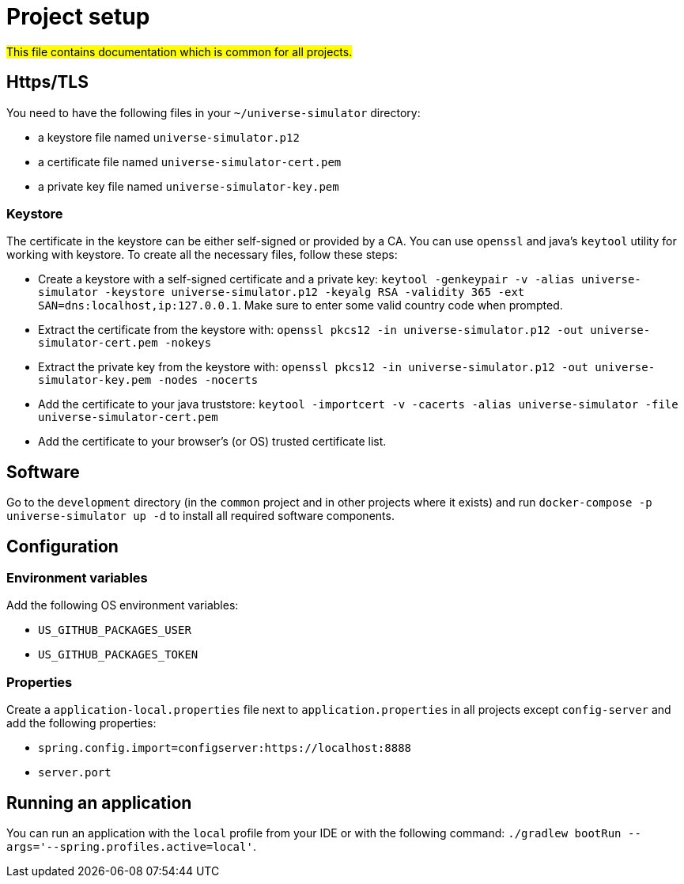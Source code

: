 = Project setup

#This file contains documentation which is common for all projects.#

== Https/TLS
You need to have the following files in your `~/universe-simulator` directory:

* a keystore file named `universe-simulator.p12`
* a certificate file named `universe-simulator-cert.pem`
* a private key file named `universe-simulator-key.pem`

=== Keystore
The certificate in the keystore can be either self-signed or provided by a CA. You can use `openssl`
and java's `keytool` utility for working with keystore. To create all the necessary files, follow
these steps:

* Create a keystore with a self-signed certificate and a private key: `keytool -genkeypair -v -alias
universe-simulator -keystore universe-simulator.p12 -keyalg RSA -validity 365 -ext
SAN=dns:localhost,ip:127.0.0.1`. Make sure to enter some valid country code when prompted.

* Extract the certificate from the keystore with:
`openssl pkcs12 -in universe-simulator.p12 -out universe-simulator-cert.pem -nokeys`

* Extract the private key from the keystore with:
`openssl pkcs12 -in universe-simulator.p12 -out universe-simulator-key.pem -nodes -nocerts`

* Add the certificate to your java truststore:
`keytool -importcert -v -cacerts -alias universe-simulator -file universe-simulator-cert.pem`

* Add the certificate to your browser's (or OS) trusted certificate list.

== Software
Go to the `development` directory (in the `common` project and in other projects where it exists) and
run `docker-compose -p universe-simulator up -d` to install all required software components.

== Configuration

=== Environment variables
Add the following OS environment variables:

* `US_GITHUB_PACKAGES_USER`
* `US_GITHUB_PACKAGES_TOKEN`

=== Properties
Create a `application-local.properties` file next to `application.properties` in all projects except
`config-server` and add the following properties:

* `spring.config.import=configserver:https://localhost:8888`
* `server.port`

== Running an application
You can run an application with the `local` profile from your IDE or with the following command:
`./gradlew bootRun --args='--spring.profiles.active=local'`.
